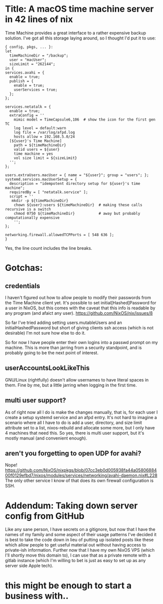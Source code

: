 * Title: A macOS time machine server in 42 lines of nix
Time Machine provides a great interface to a rather expensive backup solution. I've got all this storage laying around, so I thought I'd put it to use:

#+BEGIN_SRC 
  { config, pkgs, ... }:
  let
    timeMachineDir = "/backup";
    user = "macUser";
    sizeLimit = "262144";
  in {
  services.avahi = {
    enable = true;
    publish = {
      enable = true;
      userServices = true;
    };
  };
  
  services.netatalk = {
    enable = true;
    extraConfig = ''
      mimic model = TimeCapsule6,106  # show the icon for the first gen TC
      log level = default:warn
      log file = /var/log/afpd.log
      hosts allow = 192.168.5.0/24
    [${user}'s Time Machine]
      path = ${timeMachineDir}
      valid users = ${user}
      time machine = yes
      vol size limit = ${sizeLimit}
    '';
  };
  
  users.extraUsers.macUser = { name = "${user}"; group = "users"; };
  systemd.services.macUserSetup = {
    description = "idempotent directory setup for ${user}'s time machine";
    requiredBy = [ "netatalk.service" ];
    script = ''
     mkdir -p ${timeMachineDir}
      chown ${user}:users ${timeMachineDir}  # making these calls recursive is a switch
      chmod 0750 ${timeMachineDir}           # away but probably computationally expensive
      '';
  };
  
  networking.firewall.allowedTCPPorts = [ 548 636 ];
  }
#+END_SRC
Yes, the line count includes the line breaks.

* Gotchas:
** credentials
I haven't figured out how to allow people to modify their passwords from the Time Machine client yet. It's possible to set initial[Hashed]Password for a user in NixOS, but this comes with the caveat that this info is readable by any program (and afaict any user). https://github.com/NixOS/nix/issues/8

So far I've tried adding setting users.mutableUsers and an initialHashedPassword but short of giving clients ssh access (which is not desirable) I'm not sure how else to do it.

So for now I have people enter their own logins into a passwd prompt on my machine. This is more than jarring from a security standpoint, and is probably going to be the next point of interest. 

** userAccountsLookLikeThis
GNU/Linux (rightfully) doesn't allow usernames to have literal spaces in them. Fine by me, but a little jarring when logging in the first time.

** multi user support?
As of right now all I do is make the changes manually, that is, for each user I create a setup systemd service and an afpd entry. It's not hard to imagine a scenario where all I have to do is add a user, directory, and size limit attribute set to a list, nixos-rebuild and allocate some more, but I only have 4 machines that need this. So yes, there is multi user support, but it's mostly manual (and convenient enough).

** aren't you forgetting to open UDP for avahi?
Nope! https://github.com/NixOS/nixpkgs/blob/07cc3eb0d005938fa44a0580688400f0129efbd7/nixos/modules/services/networking/avahi-daemon.nix#L228 
The only other service I know of that does its own firewall configuration is SSH.
* Addendum: Taking down server config from GitHub
Like any sane person, I have secrets on a gitignore, but now that I have the names of my family and some aspect of their usage patterns I've decided it is best to take the code down in lieu of putting up isolated posts like these which allow people to get useful material out without having access to private-ish information. Further now that I have my own NixOS VPS (which I'll shortly move this domain to), I can use that as a private remote with a gitlab instance (which I'm willing to bet is just as easy to set up as any server side Apple tech).
* this might be enough to start a business with..
